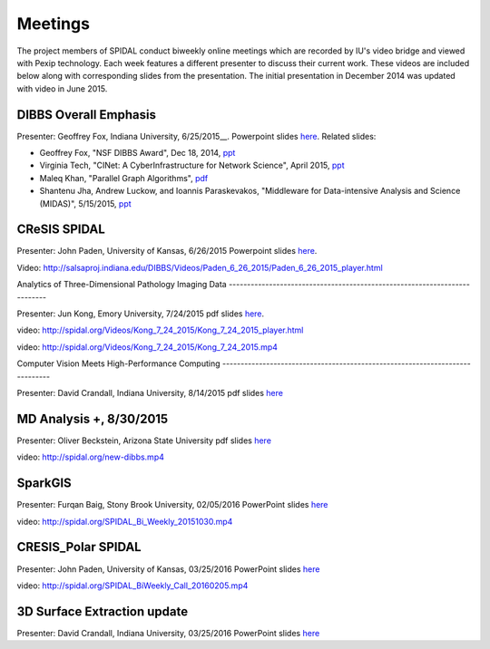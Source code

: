 Meetings
========

The project members of SPIDAL conduct biweekly online meetings which are
recorded by IU's video bridge and viewed with Pexip technology. Each
week features a different presenter to discuss their current work. These
videos are included below along with corresponding slides from the
presentation. The initial presentation in December 2014 was updated with
video in June 2015.

DIBBS Overall Emphasis
------------------------------------------------------

Presenter: Geoffrey Fox, Indiana University, 6/25/2015__.
Powerpoint slides
`here <http://spidal.org/Videos/Dibbs%20-%20Overall%20-%20June23-2015.pptx>`__.
Related slides:

-  Geoffrey Fox, "NSF DIBBS Award", Dec 18, 2014,
   `ppt <http://spidal.org/Videos/Dibbs%20-%20Overall%20-%20Dec18-2014.pptx>`__
-  Virginia Tech, "CINet: A CyberInfrastructure for Network Science",
   April 2015, `ppt <http://spidal.org/Videos/CINET-April-2015.pptx>`__
-  Maleq Khan, "Parallel Graph Algorithms",
   `pdf <http://spidal.org/Videos/ParallelAlg.pdf>`__
-  Shantenu Jha, Andrew Luckow, and Ioannis Paraskevakos, "Middleware
   for Data-intensive Analysis and Science (MIDAS)", 5/15/2015,
   `ppt <http://spidal.org/Videos/MIDAS-RADICAL.pptx>`__

CReSIS SPIDAL
------------------------------------------------------

Presenter: John Paden, University of Kansas, 6/26/2015
Powerpoint slides
`here <http://spidal.org/Videos/CReSIS-POLAR_spidal_20150626.pptx>`__.

Video:
http://salsaproj.indiana.edu/DIBBS/Videos/Paden\_6\_26\_2015/Paden\_6\_26\_2015\_player.html

Analytics of Three-Dimensional 
Pathology Imaging Data
--------------------------------------------------------------------------

Presenter: Jun Kong, Emory University, 7/24/2015
pdf slides `here <http://spidal.org/Videos/slides_Jul24_2015.pdf>`__.

video:
http://spidal.org/Videos/Kong\_7\_24\_2015/Kong\_7\_24\_2015\_player.html

video: http://spidal.org/Videos/Kong\_7\_24\_2015/Kong\_7\_24\_2015.mp4

Computer Vision Meets  
High-Performance Computing
-----------------------------------------------------------------------------

Presenter: David Crandall, Indiana University, 8/14/2015
pdf slides
`here <http://spidal.org/vision-dibbs2.pdf>`__

MD Analysis +, 8/30/2015
----------------------------------------------------------------

Presenter: Oliver Beckstein, Arizona State University
pdf slides `here <http://spidal.org/Videos/SPIDAL_Beckstein_2015.pdf>`__

video: http://spidal.org/new-dibbs.mp4

SparkGIS
----------------------------------------------------------

Presenter: Furqan Baig, Stony Brook University, 02/05/2016
PowerPoint slides
`here <http://spidal.org/SparkGIS%20-%20SPIDAL.pptx>`__

video: http://spidal.org/SPIDAL\_Bi\_Weekly\_20151030.mp4

CRESIS_Polar SPIDAL
-------------------------------------------------------

Presenter: John Paden, University of Kansas, 03/25/2016
PowerPoint slides
`here <http://spidal.org/CReSIS-POLAR_spidal_20160325.pptx>`__

video: http://spidal.org/SPIDAL\_BiWeekly\_Call\_20160205.mp4

3D Surface Extraction update
---------------------------------------------------------

Presenter: David Crandall, Indiana University, 03/25/2016
PowerPoint slides `here <http://spidal.org/3d_surface_extraction_update.pptx>`__

